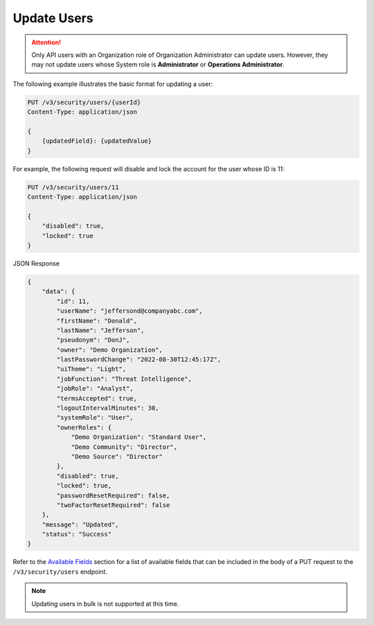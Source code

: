 Update Users
------------

.. attention::

    Only API users with an Organization role of Organization Administrator can update users. However, they may not update users whose System role is **Administrator** or **Operations Administrator**.

The following example illustrates the basic format for updating a user:

.. code::

    PUT /v3/security/users/{userId}
    Content-Type: application/json

    {
        {updatedField}: {updatedValue}
    }


For example, the following request will disable and lock the account for the user whose ID is 11:

.. code::

    PUT /v3/security/users/11
    Content-Type: application/json
    
    {
        "disabled": true,
        "locked": true
    }


JSON Response

.. code:: json

    {
        "data": {
            "id": 11,
            "userName": "jeffersond@companyabc.com",
            "firstName": "Donald",
            "lastName": "Jefferson",
            "pseudonym": "DonJ",
            "owner": "Demo Organization",
            "lastPasswordChange": "2022-08-30T12:45:17Z",
            "uiTheme": "Light",
            "jobFunction": "Threat Intelligence",
            "jobRole": "Analyst",
            "termsAccepted": true,
            "logoutIntervalMinutes": 30,
            "systemRole": "User",
            "ownerRoles": {
                "Demo Organization": "Standard User",
                "Demo Community": "Director",
                "Demo Source": "Director"
            },
            "disabled": true,
            "locked": true,
            "passwordResetRequired": false,
            "twoFactorResetRequired": false
        },
        "message": "Updated",
        "status": "Success"
    }

Refer to the `Available Fields <#available-fields>`_ section for a list of available fields that can be included in the body of a PUT request to the ``/v3/security/users`` endpoint.

.. note:: 

    Updating users in bulk is not supported at this time.